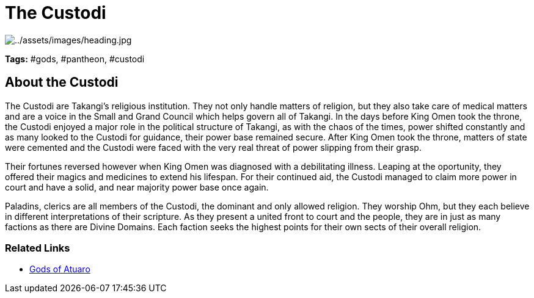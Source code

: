 ifndef::rootdir[]
:rootdir: ..
endif::[]

= The Custodi

image:{rootdir}/assets/images/heading.jpg[{rootdir}/assets/images/heading.jpg]

**Tags:** #gods, #pantheon, #custodi

== About the Custodi

The Custodi are Takangi's religious institution. They not only handle matters of religion, but they also take care of medical matters and are a voice in the Small and Grand Council which helps govern all of Takangi. In the days before King Omen took the throne, the Custodi enjoyed a major role in the political structure of Takangi, as with the chaos of the times, power shifted constantly and as many looked to the Custodi for guidance, their power base remained secure. After King Omen took the throne, matters of state were cemented and the Custodi were faced with the very real threat of power slipping from their grasp.

Their fortunes reversed however when King Omen was diagnosed with a debilitating illness. Leaping at the oportunity, they offered their magics and medicines to extend his lifespan. For their continued aid, the Custodi managed to claim more power in court and have a solid, and near majority power base once again.

Paladins, clerics are all members of the Custodi, the dominant and only allowed religion. They worship Ohm, but they each believe in different interpretations of their scripture. As they present a united front to court and the people, they are in just as many factions as there are Divine Domains. Each faction seeks the highest points for their own sects of their overall religion.

=== Related Links
* link:../pantheon/gods_of_atuaro.adoc[Gods of Atuaro]